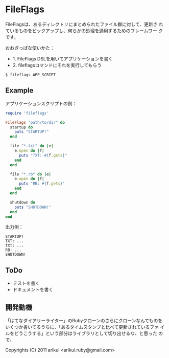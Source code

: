 # -*- encoding: utf-8 -*-

* FileFlags

FileFlagsは、あるディレクトリにまとめられたファイル群に対して、更新さ
れているものをピックアップし、何らかの処理を適用するためのフレームワー
クです。

おおざっぱな使いかた：
- 1. FileFlags DSLを用いてアプリケーションを書く
- 2. fileflagsコマンドにそれを実行してもらう

: $ fileflags APP_SCRIPT


** Example

アプリケーションスクリプトの例：

#+BEGIN_SRC ruby
require 'fileflags'

FileFlags "path/to/dir" do
  startup do
    puts "STARTUP!"
  end

  file "*.txt" do |e|
    e.open do |f|
      puts "TXT: #{f.gets}"
    end
  end

  file "*.rb" do |e|
    e.open do |f|
      puts "RB: #{f.gets}"
    end
  end

  shutdown do
    puts "SHUTDOWN!"
  end
end
#+END_SRC

出力例：

#+BEGIN_EXAMPLE
STARTUP!
TXT: ...
TXT: ...
RB: ...
SHUTDOWN!
#+END_EXAMPLE


** ToDo

- テストを書く
- ドキュメントを書く


** 開発動機

「はてなダイアリーライター」のRubyクローンのさらにクローンなんてものを
いくつか書いてるうちに、「あるタイムスタンプと比べて更新されているファ
イルをどうこうする」という部分はライブラリとして切り出せるな、と思った
ので。


Copyrights (C) 2011 arikui <arikui.ruby@gmail.com>

